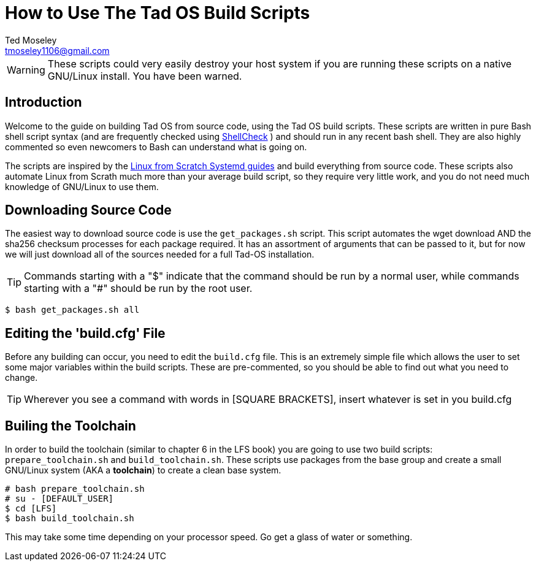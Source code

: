 = How to Use The Tad OS Build Scripts
Ted Moseley <tmoseley1106@gmail.com>

WARNING: These scripts could very easily destroy your host system if you are running
these scripts on a native GNU/Linux install. You have been warned.

== Introduction

Welcome to the guide on building Tad OS from source code, using the Tad OS
build scripts. These scripts are written in pure Bash shell script syntax
(and are frequently checked using
link:https://www.shellcheck.net/[ ShellCheck]
) and should run in any recent bash shell. They are also highly commented
so even newcomers to Bash can understand what is going on.

The scripts are inspired by the
link:http://www.linuxfromscratch.org/[ Linux from Scratch Systemd guides]
and build everything from source code. These scripts also automate Linux from
Scrath much more than your average build script, so they require very little
work, and you do not need much knowledge of GNU/Linux to use them.

== Downloading Source Code

The easiest way to download source code is use the ``get_packages.sh`` script.
This script automates the wget download AND the sha256 checksum processes for
each package required. It has an assortment of arguments that can be passed to
it, but for now we will just download all of the sources needed for a full
Tad-OS installation.

TIP: Commands starting with a "$" indicate that the command should be run by a
normal user, while commands starting with a "#" should be run by the root user.

```
$ bash get_packages.sh all
```

== Editing the 'build.cfg' File

Before any building can occur, you need to edit the ``build.cfg`` file. This
is an extremely simple file which allows the user to set some major variables
within the build scripts. These are pre-commented, so you should be able to
find out what you need to change.

TIP: Wherever you see a command with words in [SQUARE BRACKETS], insert whatever
is set in you build.cfg

== Builing the Toolchain

In order to build the toolchain (similar to chapter 6 in the LFS book) you are
going to use two build scripts: ``prepare_toolchain.sh`` and
``build_toolchain.sh``. These scripts use packages from the base group and
create a small GNU/Linux system (AKA a *toolchain*) to create a clean base
system.

```
# bash prepare_toolchain.sh
# su - [DEFAULT_USER]
$ cd [LFS]
$ bash build_toolchain.sh
```

This may take some time depending on your processor speed. Go get a glass of
water or something.
